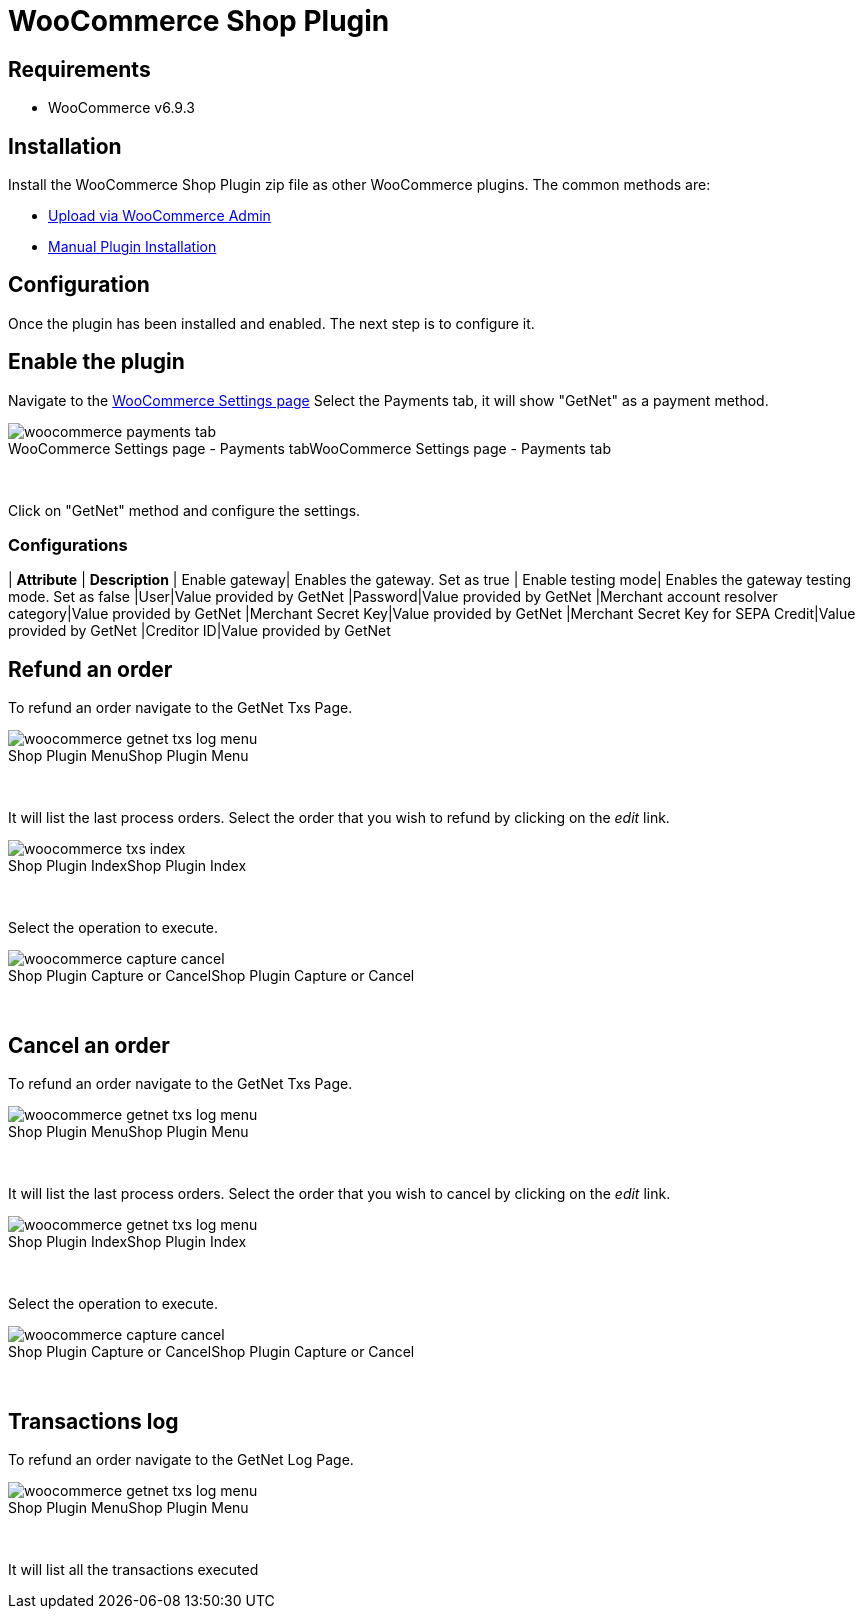 [#PaymentPageSolutions_SP_WooCommerce_Integration]
= WooCommerce Shop Plugin

== Requirements

- WooCommerce v6.9.3

== Installation

Install the WooCommerce Shop Plugin zip file as other WooCommerce plugins. The common methods are:

- https://wordpress.org/support/article/managing-plugins/#upload-via-wordpress-admin[Upload via WooCommerce Admin^]
- https://wordpress.org/support/article/managing-plugins/#manual-plugin-installation-1[Manual Plugin Installation^]


== Configuration

Once the plugin has been installed and enabled. The next step is to configure it.

== Enable the plugin

Navigate to the
https://woocommerce.com/document/configuring-woocommerce-settings/[WooCommerce Settings page^]
Select the Payments tab, it will show "GetNet" as a payment method.
[%hardbreaks]
image::https://raw.githubusercontent.com/getneteurope/docs/shopplugins/content/images/09-02-woocommerce/woocommerce-payments-tab.jpg[caption="WooCommerce Settings page - Payments tab", title="WooCommerce Settings page - Payments tab"]

{empty} +

Click on "GetNet" method and configure the settings.

=== Configurations

| *Attribute*     | *Description*           
| Enable gateway| Enables the gateway. Set as true
| Enable testing mode| Enables the gateway testing mode. Set as false
|User|Value provided by GetNet
|Password|Value provided by GetNet
|Merchant account resolver category|Value provided by GetNet
|Merchant Secret Key|Value provided by GetNet
|Merchant Secret Key for SEPA Credit|Value provided by GetNet
|Creditor ID|Value provided by GetNet

== Refund an order

To refund an order navigate to the GetNet Txs Page.
[%hardbreaks]
image::https://raw.githubusercontent.com/getneteurope/docs/shopplugins/content/images/09-02-woocommerce/woocommerce-getnet-txs-log-menu.png[caption="Shop Plugin Menu", title="Shop Plugin Menu"]

{empty} +

It will list the last process orders. Select the order that you wish to refund by clicking on the _edit_ link.

[%hardbreaks]
image::https://raw.githubusercontent.com/getneteurope/docs/shopplugins/content/images/09-02-woocommerce/woocommerce-txs-index.png[caption="Shop Plugin Index", title="Shop Plugin Index"]

{empty} +

Select the operation to execute.

[%hardbreaks]
image::https://raw.githubusercontent.com/getneteurope/docs/shopplugins/content/images/09-02-woocommerce/woocommerce-capture-cancel.png[caption="Shop Plugin Capture or Cancel", title="Shop Plugin Capture or Cancel"]

{empty} +

== Cancel an order

To refund an order navigate to the GetNet Txs Page.

[%hardbreaks]
image::https://raw.githubusercontent.com/getneteurope/docs/shopplugins/content/images/09-02-woocommerce/woocommerce-getnet-txs-log-menu.png[caption="Shop Plugin Menu", title="Shop Plugin Menu"]

{empty} +

It will list the last process orders. Select the order that you wish to cancel by clicking on the _edit_ link.

[%hardbreaks]
image::https://raw.githubusercontent.com/getneteurope/docs/shopplugins/content/images/09-02-woocommerce/woocommerce-getnet-txs-log-menu.png[caption="Shop Plugin Index", title="Shop Plugin Index"]

{empty} +

Select the operation to execute.

[%hardbreaks]
image::https://raw.githubusercontent.com/getneteurope/docs/shopplugins/content/images/09-02-woocommerce/woocommerce-capture-cancel.png[caption="Shop Plugin Capture or Cancel", title="Shop Plugin Capture or Cancel"]

{empty} +


== Transactions log

To refund an order navigate to the GetNet Log Page.

[%hardbreaks]
image::https://raw.githubusercontent.com/getneteurope/docs/shopplugins/content/images/09-02-woocommerce/woocommerce-getnet-txs-log-menu.png[caption="Shop Plugin Menu", title="Shop Plugin Menu"]

{empty} +

It will list all the transactions executed